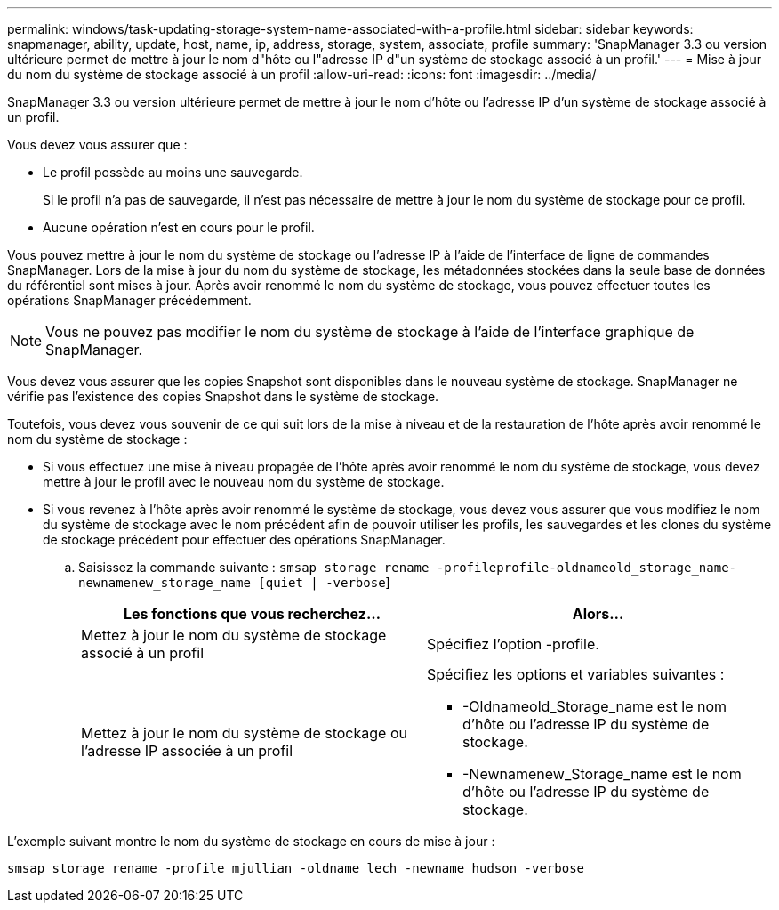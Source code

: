 ---
permalink: windows/task-updating-storage-system-name-associated-with-a-profile.html 
sidebar: sidebar 
keywords: snapmanager, ability, update, host, name, ip, address, storage, system, associate, profile 
summary: 'SnapManager 3.3 ou version ultérieure permet de mettre à jour le nom d"hôte ou l"adresse IP d"un système de stockage associé à un profil.' 
---
= Mise à jour du nom du système de stockage associé à un profil
:allow-uri-read: 
:icons: font
:imagesdir: ../media/


[role="lead"]
SnapManager 3.3 ou version ultérieure permet de mettre à jour le nom d'hôte ou l'adresse IP d'un système de stockage associé à un profil.

Vous devez vous assurer que :

* Le profil possède au moins une sauvegarde.
+
Si le profil n'a pas de sauvegarde, il n'est pas nécessaire de mettre à jour le nom du système de stockage pour ce profil.

* Aucune opération n'est en cours pour le profil.


Vous pouvez mettre à jour le nom du système de stockage ou l'adresse IP à l'aide de l'interface de ligne de commandes SnapManager. Lors de la mise à jour du nom du système de stockage, les métadonnées stockées dans la seule base de données du référentiel sont mises à jour. Après avoir renommé le nom du système de stockage, vous pouvez effectuer toutes les opérations SnapManager précédemment.


NOTE: Vous ne pouvez pas modifier le nom du système de stockage à l'aide de l'interface graphique de SnapManager.

Vous devez vous assurer que les copies Snapshot sont disponibles dans le nouveau système de stockage. SnapManager ne vérifie pas l'existence des copies Snapshot dans le système de stockage.

Toutefois, vous devez vous souvenir de ce qui suit lors de la mise à niveau et de la restauration de l'hôte après avoir renommé le nom du système de stockage :

* Si vous effectuez une mise à niveau propagée de l'hôte après avoir renommé le nom du système de stockage, vous devez mettre à jour le profil avec le nouveau nom du système de stockage.
* Si vous revenez à l'hôte après avoir renommé le système de stockage, vous devez vous assurer que vous modifiez le nom du système de stockage avec le nom précédent afin de pouvoir utiliser les profils, les sauvegardes et les clones du système de stockage précédent pour effectuer des opérations SnapManager.
+
.. Saisissez la commande suivante : `smsap storage rename -profileprofile-oldnameold_storage_name-newnamenew_storage_name [quiet | -verbose`]
+
|===
| Les fonctions que vous recherchez... | Alors... 


 a| 
Mettez à jour le nom du système de stockage associé à un profil
 a| 
Spécifiez l'option -profile.



 a| 
Mettez à jour le nom du système de stockage ou l'adresse IP associée à un profil
 a| 
Spécifiez les options et variables suivantes :

*** -Oldnameold_Storage_name est le nom d'hôte ou l'adresse IP du système de stockage.
*** -Newnamenew_Storage_name est le nom d'hôte ou l'adresse IP du système de stockage.


|===




L'exemple suivant montre le nom du système de stockage en cours de mise à jour :

[listing]
----
smsap storage rename -profile mjullian -oldname lech -newname hudson -verbose
----